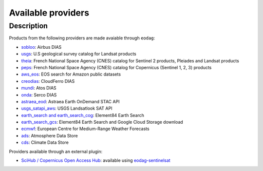 .. _providers:

Available providers
===================

Description
^^^^^^^^^^^

Products from the following providers are made avaiable through ``eodag``:

* `sobloo <https://sobloo.eu/>`_: Airbus DIAS
* `usgs <https://earthexplorer.usgs.gov/>`_: U.S geological survey catalog for Landsat products
* `theia <https://theia.cnes.fr/atdistrib/rocket/>`_: French National Space Agency (CNES) catalog for Sentinel 2 products, Pleiades and Landsat products
* `peps <https://peps.cnes.fr/rocket/#/home>`_: French National Space Agency (CNES) catalog for Copernicus (Sentinel 1, 2, 3) products
* `aws_eos <https://eos.com/>`_: EOS search for Amazon public datasets
* `creodias <https://creodias.eu/>`_: CloudFerro DIAS
* `mundi <https://mundiwebservices.com/>`_: Atos DIAS
* `onda <https://www.onda-dias.eu/cms/>`_: Serco DIAS
* `astraea_eod <https://eod-catalog-svc-prod.astraea.earth/api.html>`_: Astraea Earth OnDemand STAC API
* `usgs_satapi_aws <https://landsatlook.usgs.gov/sat-api/>`_: USGS Landsatlook SAT API
* `earth_search and earth_search_cog <https://www.element84.com/earth-search/>`_: Element84 Earth Search
* `earth_search_gcs <https://cloud.google.com/storage/docs/public-datasets>`_: Element84 Earth Search and Google Cloud Storage download
* `ecmwf <https://www.ecmwf.int/>`_: European Centre for Medium-Range Weather Forecasts
* `ads <https://ads.atmosphere.copernicus.eu>`_: Atmosphere Data Store
* `cds <https://cds.climate.copernicus.eu>`_: Climate Data Store

Providers available through an external plugin:

* `SciHub / Copernicus Open Access Hub <https://scihub.copernicus.eu/userguide/WebHome>`_: available using
  `eodag-sentinelsat <https://github.com/CS-SI/eodag-sentinelsat>`_
